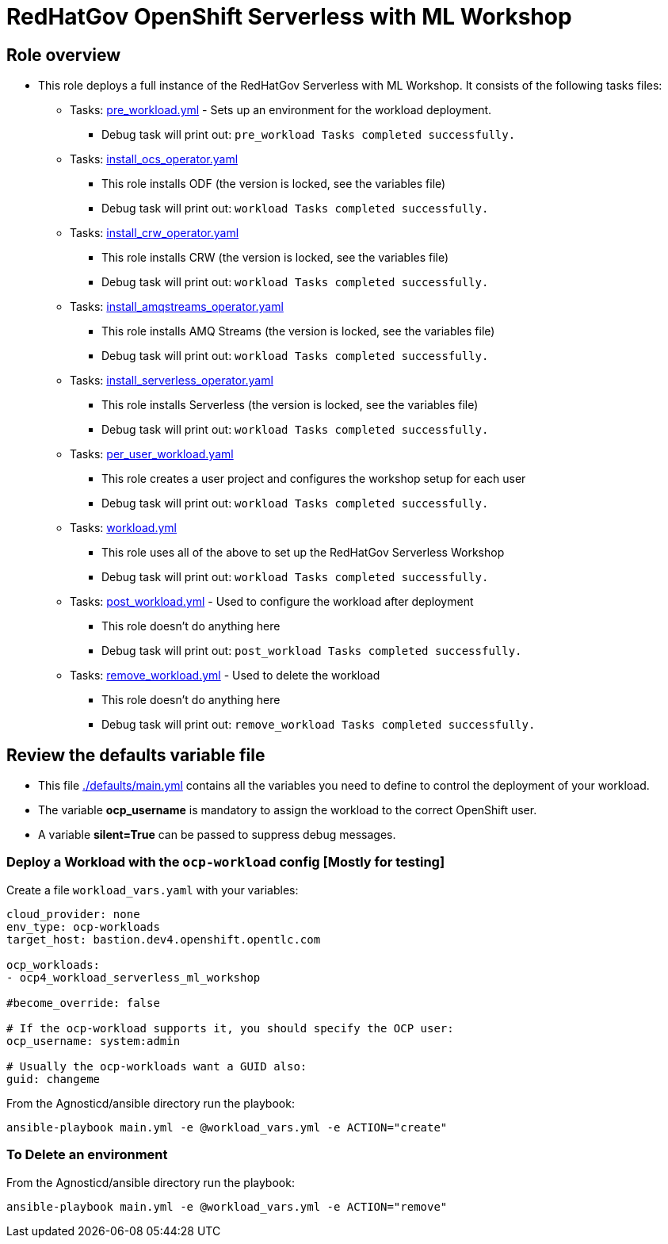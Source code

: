 = RedHatGov OpenShift Serverless with ML Workshop

== Role overview

* This role deploys a full instance of the RedHatGov Serverless with ML Workshop. It consists of the following tasks files:
** Tasks: link:./tasks/pre_workload.yml[pre_workload.yml] - Sets up an
 environment for the workload deployment.
*** Debug task will print out: `pre_workload Tasks completed successfully.`

** Tasks: link:./tasks/install_ocs_operator.yaml[install_ocs_operator.yaml]
*** This role installs ODF (the version is locked, see the variables file)
*** Debug task will print out: `workload Tasks completed successfully.`

** Tasks: link:./tasks/install_crw_operator.yaml[install_crw_operator.yaml]
*** This role installs CRW (the version is locked, see the variables file)
*** Debug task will print out: `workload Tasks completed successfully.`

** Tasks: link:./tasks/install_amqstreams_operator.yaml[install_amqstreams_operator.yaml]
*** This role installs AMQ Streams (the version is locked, see the variables file)
*** Debug task will print out: `workload Tasks completed successfully.`

** Tasks: link:./tasks/install_serverless_operator.yaml[install_serverless_operator.yaml]
*** This role installs Serverless (the version is locked, see the variables file)
*** Debug task will print out: `workload Tasks completed successfully.`

** Tasks: link:./tasks/per_user_workload.yaml[per_user_workload.yaml]
*** This role creates a user project and configures the workshop setup for each user
*** Debug task will print out: `workload Tasks completed successfully.`

** Tasks: link:./tasks/workload.yml[workload.yml]
*** This role uses all of the above to set up the RedHatGov Serverless Workshop
*** Debug task will print out: `workload Tasks completed successfully.`

** Tasks: link:./tasks/post_workload.yml[post_workload.yml] - Used to
 configure the workload after deployment
*** This role doesn't do anything here
*** Debug task will print out: `post_workload Tasks completed successfully.`

** Tasks: link:./tasks/remove_workload.yml[remove_workload.yml] - Used to
 delete the workload
*** This role doesn't do anything here
*** Debug task will print out: `remove_workload Tasks completed successfully.`

== Review the defaults variable file

* This file link:./defaults/main.yml[./defaults/main.yml] contains all the variables you need to define to control the deployment of your workload.
* The variable *ocp_username* is mandatory to assign the workload to the correct OpenShift user.
* A variable *silent=True* can be passed to suppress debug messages.

=== Deploy a Workload with the `ocp-workload` config [Mostly for testing]

Create a file `workload_vars.yaml` with your variables:
----
cloud_provider: none
env_type: ocp-workloads
target_host: bastion.dev4.openshift.opentlc.com

ocp_workloads:
- ocp4_workload_serverless_ml_workshop

#become_override: false

# If the ocp-workload supports it, you should specify the OCP user:
ocp_username: system:admin

# Usually the ocp-workloads want a GUID also:
guid: changeme
----

From the Agnosticd/ansible directory run the playbook:

----
ansible-playbook main.yml -e @workload_vars.yml -e ACTION="create"
----

=== To Delete an environment

From the Agnosticd/ansible directory run the playbook:

----
ansible-playbook main.yml -e @workload_vars.yml -e ACTION="remove"
----
